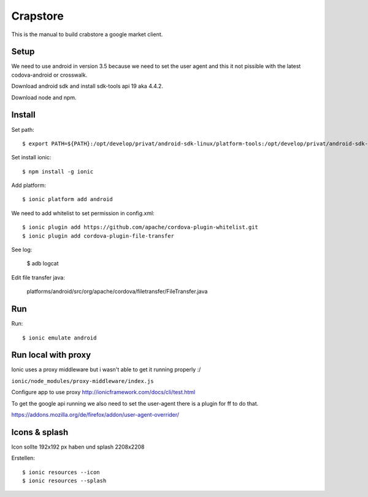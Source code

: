 Crapstore
=========

This is the manual to build crabstore a google market client.

Setup
-----

We need to use android in version 3.5 because we need to set the user agent and
this it not pissible with the latest codova-android or crosswalk.

Download android sdk and install sdk-tools api 19 aka 4.4.2.

Download node and npm.

Install
-------

Set path::

    $ export PATH=${PATH}:/opt/develop/privat/android-sdk-linux/platform-tools:/opt/develop/privat/android-sdk-linux/tools

Set install ionic::

    $ npm install -g ionic

Add platform::

    $ ionic platform add android

We need to add whitelist to set permission in config.xml::

    $ ionic plugin add https://github.com/apache/cordova-plugin-whitelist.git 
    $ ionic plugin add cordova-plugin-file-transfer

See log:

    $ adb logcat

Edit file transfer java:

    platforms/android/src/org/apache/cordova/filetransfer/FileTransfer.java

Run
---

Run::

    $ ionic emulate android

Run local with proxy
--------------------

Ionic uses a proxy middleware but i wasn't able to get it running properly :/

``ionic/node_modules/proxy-middleware/index.js``

Configure app to use proxy http://ionicframework.com/docs/cli/test.html

To get the google api running we also need to set the user-agent there is a
plugin for ff to do that.

https://addons.mozilla.org/de/firefox/addon/user-agent-overrider/

Icons & splash
--------------

Icon sollte 192x192 px haben und splash 2208x2208

Erstellen::
    
    $ ionic resources --icon
    $ ionic resources --splash
